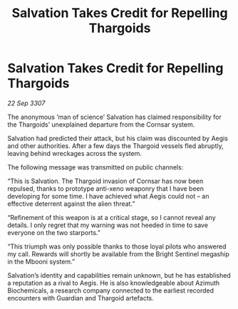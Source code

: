 :PROPERTIES:
:ID:       0e32192e-0f35-4f6a-bfc6-2c547e8f5238
:END:
#+title: Salvation Takes Credit for Repelling Thargoids
#+filetags: :galnet:

* Salvation Takes Credit for Repelling Thargoids

/22 Sep 3307/

The anonymous ‘man of science’ Salvation has claimed responsibility for the Thargoids’ unexplained departure from the Cornsar system. 

Salvation had predicted their attack, but his claim was discounted by Aegis and other authorities. After a few days the Thargoid vessels fled abruptly, leaving behind wreckages across the system. 

The following message was transmitted on public channels: 

“This is Salvation. The Thargoid invasion of Cornsar has now been repulsed, thanks to prototype anti-xeno weaponry that I have been developing for some time. I have achieved what Aegis could not – an effective deterrent against the alien threat.” 

“Refinement of this weapon is at a critical stage, so I cannot reveal any details. I only regret that my warning was not heeded in time to save everyone on the two starports.” 

“This triumph was only possible thanks to those loyal pilots who answered my call. Rewards will shortly be available from the Bright Sentinel megaship in the Mbooni system.” 

Salvation’s identity and capabilities remain unknown, but he has established a reputation as a rival to Aegis. He is also knowledgeable about Azimuth Biochemicals, a research company connected to the earliest recorded encounters with Guardian and Thargoid artefacts.
